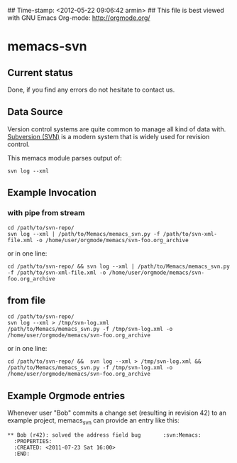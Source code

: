 ## Time-stamp: <2012-05-22 09:06:42 armin>
## This file is best viewed with GNU Emacs Org-mode: http://orgmode.org/

* memacs-svn

** Current status

Done, if you find any errors do not hesitate to contact us.

** Data Source

Version control systems are quite common to manage all kind of data
with. [[http://en.wikipedia.org/wiki/Apache_Subversion][Subversion (SVN)]] is a modern system that is widely used for
revision control.

This memacs module parses output of:
: svn log --xml


** Example Invocation

*** with pipe from stream
: cd /path/to/svn-repo/
: svn log --xml | /path/to/Memacs/memacs_svn.py -f /path/to/svn-xml-file.xml -o /home/user/orgmode/memacs/svn-foo.org_archive

or in one line: 

: cd /path/to/svn-repo/ && svn log --xml | /path/to/Memacs/memacs_svn.py -f /path/to/svn-xml-file.xml -o /home/user/orgmode/memacs/svn-foo.org_archive

** from file
: cd /path/to/svn-repo/
: svn log --xml > /tmp/svn-log.xml
: /path/to/Memacs/memacs_svn.py -f /tmp/svn-log.xml -o /home/user/orgmode/memacs/svn-foo.org_archive

or in one line: 

: cd /path/to/svn-repo/ &&  svn log --xml > /tmp/svn-log.xml &&  /path/to/Memacs/memacs_svn.py -f /tmp/svn-log.xml -o /home/user/orgmode/memacs/svn-foo.org_archive

** Example Orgmode entries

Whenever user "Bob" commits a change set (resulting in revision 42) to
an example project, memacs_svn can provide an entry like this:

: ** Bob (r42): solved the address field bug       :svn:Memacs:
:   :PROPERTIES:
:   :CREATED: <2011-07-23 Sat 16:00>
:   :END:
